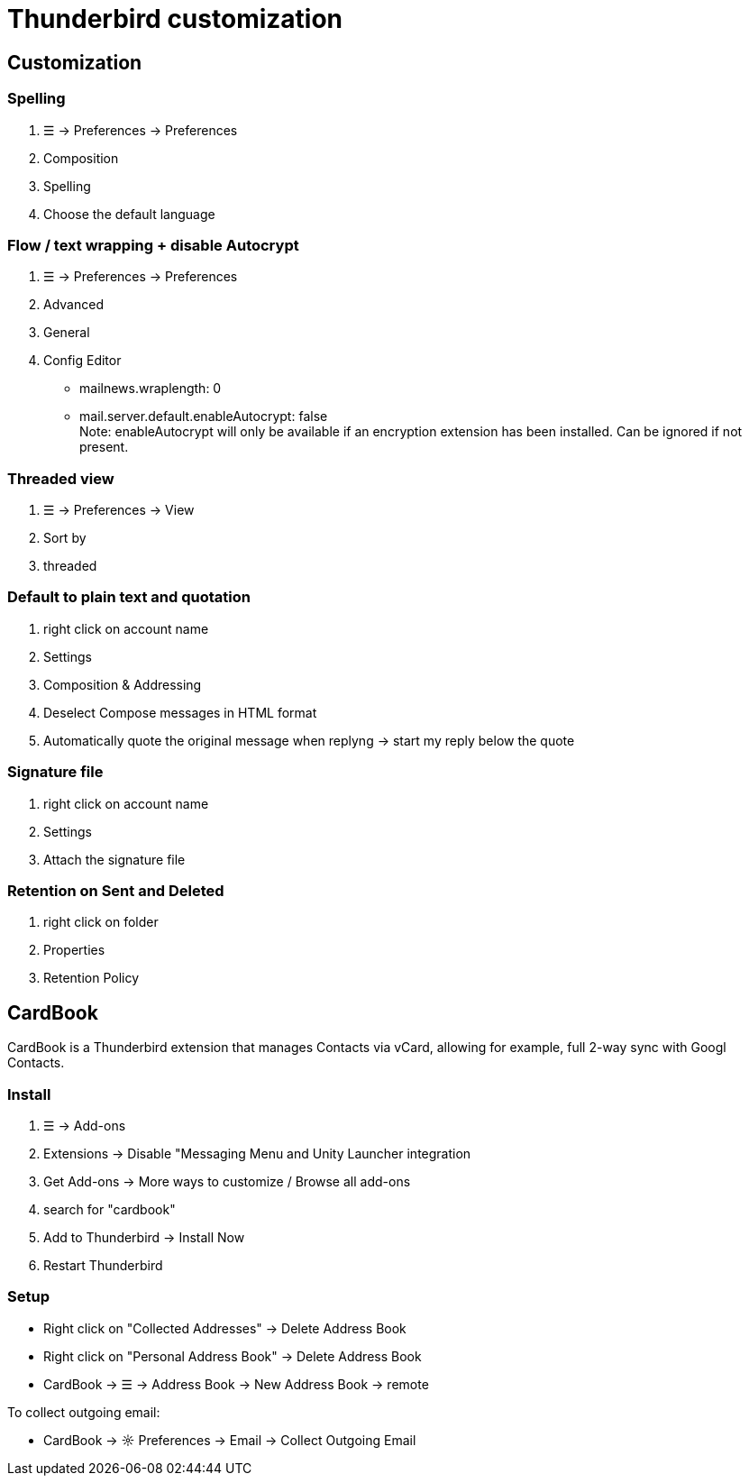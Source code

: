 = Thunderbird customization

== Customization

=== Spelling
. ☰ -> Preferences -> Preferences
. Composition
. Spelling
. Choose the default language

=== Flow / text wrapping + disable Autocrypt
. ☰ -> Preferences -> Preferences

. Advanced

. General

. Config Editor
* mailnews.wraplength: 0
* mail.server.default.enableAutocrypt: false +
  Note: enableAutocrypt will only be available if an encryption extension has been installed. Can be ignored if not present.


=== Threaded view
. ☰ -> Preferences -> View
. Sort by
. threaded

=== Default to plain text and quotation
. right click on account name
. Settings
. Composition & Addressing
. Deselect Compose messages in HTML format
. Automatically quote the original message when replyng -> start my reply below the quote

=== Signature file
. right click on account name
. Settings
. Attach the signature file

=== Retention on Sent and Deleted
. right click on folder
. Properties
. Retention Policy


== CardBook
CardBook is a Thunderbird extension that manages Contacts via vCard, allowing for example, full 2-way sync with Googl Contacts.

=== Install
. ☰ -> Add-ons
. Extensions -> Disable "Messaging Menu and Unity Launcher integration
. Get Add-ons -> More ways to customize / Browse all add-ons
. search for "cardbook"
. Add to Thunderbird -> Install Now
. Restart Thunderbird

=== Setup
* Right click on "Collected Addresses" -> Delete Address Book
* Right click on "Personal Address Book" -> Delete Address Book
* CardBook -> ☰ -> Address Book -> New Address Book -> remote

To collect outgoing email:

* CardBook -> ☼ Preferences -> Email -> Collect Outgoing Email

